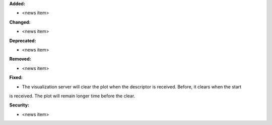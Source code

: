 **Added:**

* <news item>

**Changed:**

* <news item>

**Deprecated:**

* <news item>

**Removed:**

* <news item>

**Fixed:**

* The visualization server will clear the plot when the descriptor is received. Before, it clears when the start
is received. The plot will remain longer time before the clear.

**Security:**

* <news item>
